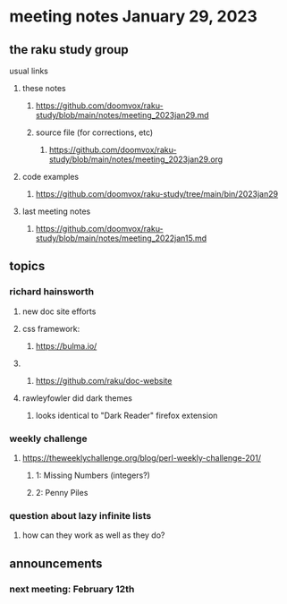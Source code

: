 * meeting notes January 29, 2023
** the raku study group
**** usual links
***** these notes
****** https://github.com/doomvox/raku-study/blob/main/notes/meeting_2023jan29.md
****** source file (for corrections, etc)
******* https://github.com/doomvox/raku-study/blob/main/notes/meeting_2023jan29.org
***** code examples
****** https://github.com/doomvox/raku-study/tree/main/bin/2023jan29
***** last meeting notes
****** https://github.com/doomvox/raku-study/blob/main/notes/meeting_2022jan15.md

** topics
*** richard hainsworth 
**** new doc site efforts
**** css framework:
***** https://bulma.io/

**** 
***** https://github.com/raku/doc-website

**** rawleyfowler did dark themes
***** looks identical to "Dark Reader" firefox extension

*** weekly challenge
***** https://theweeklychallenge.org/blog/perl-weekly-challenge-201/
****** 1: Missing Numbers (integers?)
****** 2: Penny Piles

*** question about lazy infinite lists 
**** how can they work as well as they do?

** announcements 
*** next meeting: February 12th
